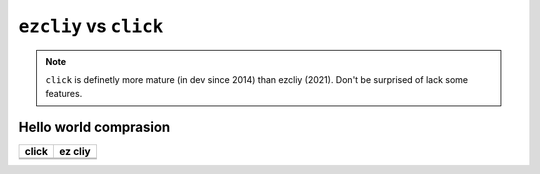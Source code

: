 ``ezcliy`` vs ``click``
========================

.. note:: ``click`` is definetly more mature (in dev since 2014) than ezcliy (2021).
    Don't be surprised of lack some features.

Hello world comprasion
-----------------------

+------------------------------------------+------------------------------------------+
| click                                    | ez cliy                                  |
+==========================================+==========================================+
| .. literalinclude:: _static/click_hw.py  | .. literalinclude:: _static/ezcliy_hw.py |
+------------------------------------------+------------------------------------------+
| .. image:: _static/clickhw1.png          | .. image:: _static/ezcliyhw1.png         |
+------------------------------------------+------------------------------------------+

